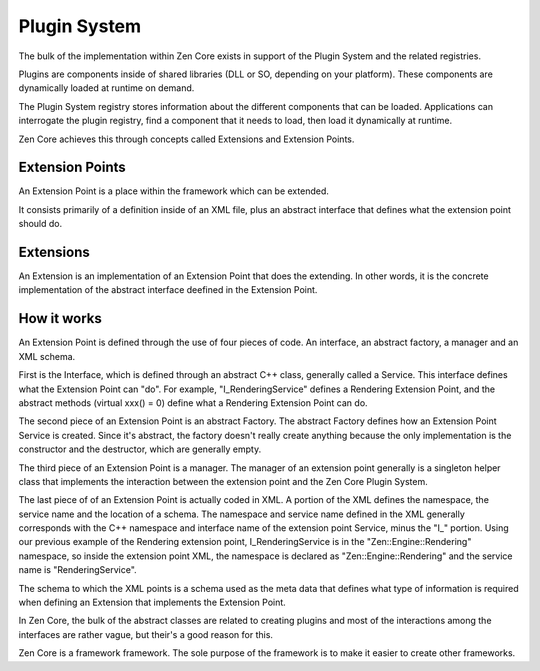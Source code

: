 Plugin System
==============

The bulk of the implementation within Zen Core exists in support of the Plugin System and the related registries.

Plugins are components inside of shared libraries (DLL or SO, depending on your platform).  These components are dynamically loaded at runtime on demand.

The Plugin System registry stores information about the different components that can be loaded.  Applications can interrogate the plugin registry, find a component that it needs to load, then load it dynamically at runtime.

Zen Core achieves this through concepts called Extensions and Extension Points.

Extension Points
-----------------

An Extension Point is a place within the framework which can be extended.  

It consists primarily of a definition inside of an XML file, plus an abstract interface that defines what the extension point should do.

Extensions
-----------

An Extension is an implementation of an Extension Point that does the extending.  In other words, it is the concrete implementation of the abstract interface deefined in the Extension Point.

How it works
-------------

An Extension Point is defined through the use of four pieces of code.  An interface, an abstract factory, a manager and an XML schema.

First is the Interface, which is defined through an abstract C++ class, generally called a Service.  This interface defines what the Extension Point can "do".  For example, "I_RenderingService" defines a Rendering Extension Point, and the abstract methods (virtual xxx() = 0) define what a Rendering Extension Point can do.

The second piece of an Extension Point is an abstract Factory.  The abstract Factory defines how an Extension Point Service is created.  Since it's abstract, the factory doesn't really create anything because the only implementation is the constructor and the destructor, which are generally empty.

The third piece of an Extension Point is a manager.  The manager of an extension point generally is a singleton helper class that implements the interaction between the extension point and the Zen Core Plugin System.

The last piece of of an Extension Point is actually coded in XML.  A portion of the XML defines the namespace, the service name and the location of a schema.  The namespace and service name defined in the XML generally corresponds with the C++ namespace and interface name of the extension point Service, minus the "I_" portion.  Using our previous example of the Rendering extension point, I_RenderingService is in the "Zen::Engine::Rendering" namespace, so inside the extension point XML, the namespace is declared as "Zen::Engine::Rendering" and the service name is "RenderingService".

The schema to which the XML points is a schema used as the meta data that defines what type of information is required when defining an Extension that implements the Extension Point.

In Zen Core, the bulk of the abstract classes are related to creating plugins and most of the interactions among the interfaces are rather vague, but their's a good reason for this.

Zen Core is a framework framework.  The sole purpose of the framework is to make it easier to create other frameworks.

